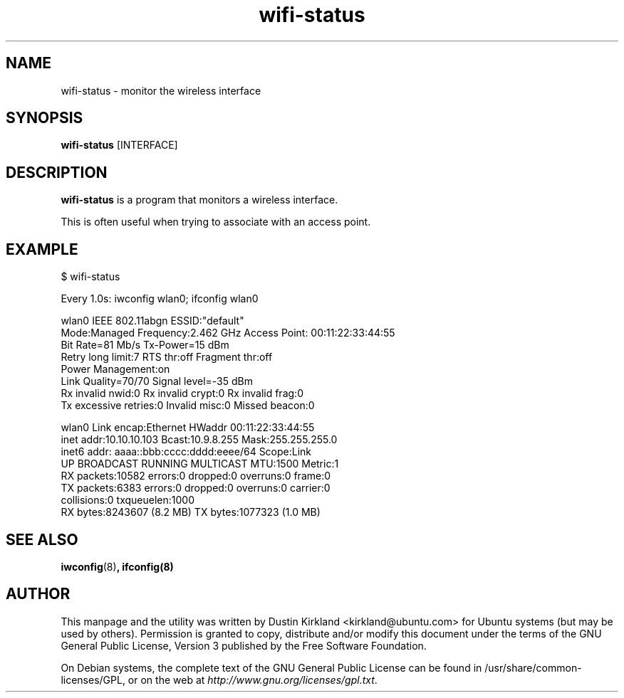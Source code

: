 .TH wifi-status 1 "27 Sep 2010" bikeshed "bikeshed"
.SH NAME
wifi-status \- monitor the wireless interface

.SH SYNOPSIS
\fBwifi-status\fP [INTERFACE]

.SH DESCRIPTION
\fBwifi-status\fP is a program that monitors a wireless interface.

This is often useful when trying to associate with an access point.

.SH EXAMPLE
 $ wifi-status

Every 1.0s: iwconfig wlan0; ifconfig wlan0

wlan0     IEEE 802.11abgn  ESSID:"default"
          Mode:Managed  Frequency:2.462 GHz  Access Point: 00:11:22:33:44:55
          Bit Rate=81 Mb/s   Tx-Power=15 dBm
          Retry  long limit:7   RTS thr:off   Fragment thr:off
          Power Management:on
          Link Quality=70/70  Signal level=-35 dBm
          Rx invalid nwid:0  Rx invalid crypt:0  Rx invalid frag:0
          Tx excessive retries:0  Invalid misc:0   Missed beacon:0

wlan0     Link encap:Ethernet  HWaddr 00:11:22:33:44:55
          inet addr:10.10.10.103  Bcast:10.9.8.255  Mask:255.255.255.0
          inet6 addr: aaaa::bbb:cccc:dddd:eeee/64 Scope:Link
          UP BROADCAST RUNNING MULTICAST  MTU:1500  Metric:1
          RX packets:10582 errors:0 dropped:0 overruns:0 frame:0
          TX packets:6383 errors:0 dropped:0 overruns:0 carrier:0
          collisions:0 txqueuelen:1000
          RX bytes:8243607 (8.2 MB)  TX bytes:1077323 (1.0 MB)

.SH SEE ALSO
\fBiwconfig\fP(8)\fP, \fBifconfig\fP(8)

.SH AUTHOR
This manpage and the utility was written by Dustin Kirkland <kirkland@ubuntu.com> for Ubuntu systems (but may be used by others).  Permission is granted to copy, distribute and/or modify this document under the terms of the GNU General Public License, Version 3 published by the Free Software Foundation.

On Debian systems, the complete text of the GNU General Public License can be found in /usr/share/common-licenses/GPL, or on the web at \fIhttp://www.gnu.org/licenses/gpl.txt\fP.

